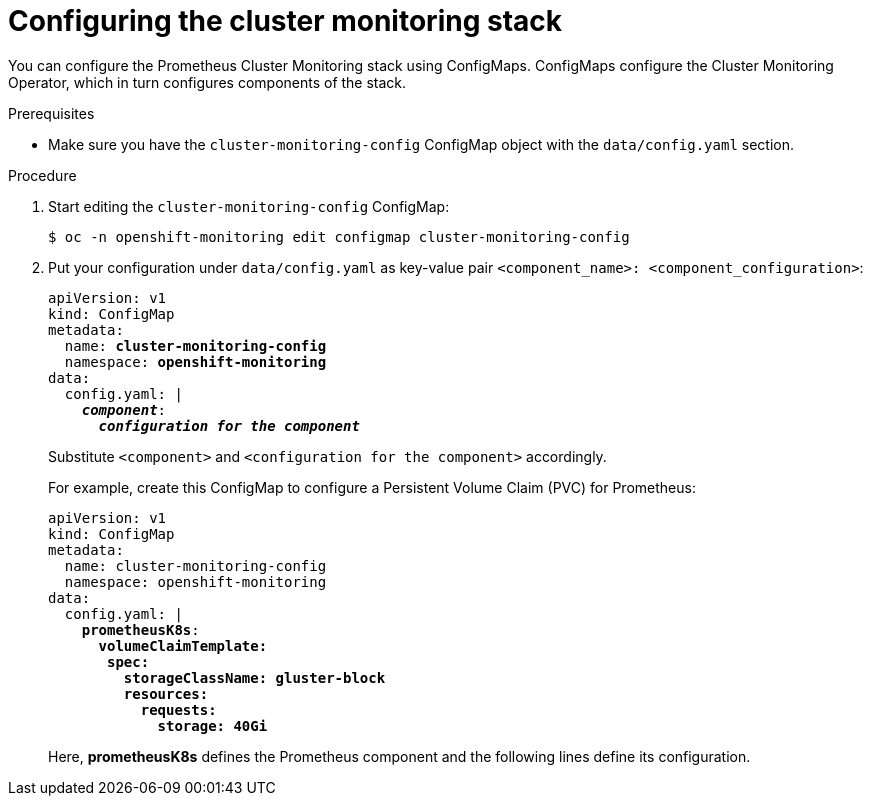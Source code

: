 // Module included in the following assemblies:
//
// * monitoring/cluster-monitoring/configuring-the-monitoring-stack.adoc

[id="configuring-the-cluster-monitoring-stack_{context}"]
= Configuring the cluster monitoring stack

You can configure the Prometheus Cluster Monitoring stack using ConfigMaps. ConfigMaps configure the Cluster Monitoring Operator, which in turn configures components of the stack.

.Prerequisites

* Make sure you have the `cluster-monitoring-config` ConfigMap object with the `data/config.yaml` section.

.Procedure

. Start editing the `cluster-monitoring-config` ConfigMap:
+
----
$ oc -n openshift-monitoring edit configmap cluster-monitoring-config
----

. Put your configuration under `data/config.yaml` as key-value pair `<component_name>:{nbsp}<component_configuration>`:
+
[source,yaml,subs=quotes]
----
apiVersion: v1
kind: ConfigMap
metadata:
  name: *cluster-monitoring-config*
  namespace: *openshift-monitoring*
data:
  config.yaml: |
    *_component_*:
      *_configuration for the component_*
----
+
Substitute `<component>` and `<configuration for the component>` accordingly.
+
For example, create this ConfigMap to configure a Persistent Volume Claim (PVC) for Prometheus:
+
[source,yaml,subs=quotes]
----
apiVersion: v1
kind: ConfigMap
metadata:
  name: cluster-monitoring-config
  namespace: openshift-monitoring
data:
  config.yaml: |
    *prometheusK8s*:
      *volumeClaimTemplate:
       spec:
         storageClassName: gluster-block
         resources:
           requests:
             storage: 40Gi*
----
+
Here, *prometheusK8s* defines the Prometheus component and the following lines define its configuration.

